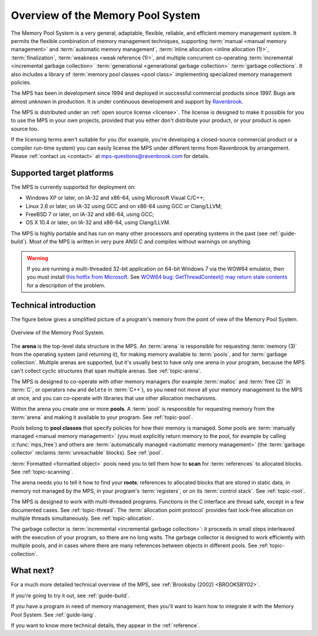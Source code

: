 .. index::
   single: Memory Pool System; overview
   single: Ravenbrook Limited
   single: license; commercial terms

.. _guide-overview:

Overview of the Memory Pool System
==================================

The Memory Pool System is a very general, adaptable, flexible,
reliable, and efficient memory management system. It permits the
flexible combination of memory management techniques, supporting
:term:`manual <manual memory management>` and :term:`automatic memory
management`, :term:`inline allocation <inline allocation (1)>`,
:term:`finalization`, :term:`weakness <weak reference (1)>`, and
multiple concurrent co-operating :term:`incremental <incremental
garbage collection>` :term:`generational <generational garbage
collection>` :term:`garbage collections`. It also
includes a library of :term:`memory pool classes <pool class>`
implementing specialized memory management policies.

The MPS has been in development since 1994 and deployed in successful
commercial products since 1997. Bugs are almost unknown in production.
It is under continuous development and support by `Ravenbrook
<http://www.ravenbrook.com>`_.

The MPS is distributed under an :ref:`open source license
<license>`. The license is designed to make it possible for you to use
the MPS in your own projects, provided that you either don't
distribute your product, or your product is open source too.

If the licensing terms aren't suitable for you (for example, you're
developing a closed-source commercial product or a compiler run-time
system) you can easily license the MPS under different terms from
Ravenbrook by arrangement. Please :ref:`contact us <contact>` at
`mps-questions@ravenbrook.com <mailto:mps-questions@ravenbrook.com>`_
for details.

.. comment: Keep this section synchronized with readme.txt

.. index::
   single: Memory Pool System; supported target platforms
   single: platforms; supported

Supported target platforms
--------------------------

The MPS is currently supported for deployment on:

- Windows XP or later, on IA-32 and x86-64, using Microsoft Visual C/C++;

- Linux 2.6 or later, on IA-32 using GCC and on x86-64 using GCC or
  Clang/LLVM;

- FreeBSD 7 or later, on IA-32 and x86-64, using GCC;

- OS X 10.4 or later, on IA-32 and x86-64, using Clang/LLVM.

The MPS is highly portable and has run on many other processors and
operating systems in the past (see :ref:`guide-build`). Most of the
MPS is written in very pure ANSI C and compiles without warnings on
anything.

.. warning::

    If you are running a multi-threaded 32-bit application on 64-bit
    Windows 7 via the WOW64 emulator, then you must install `this
    hotfix from Microsoft
    <http://support.microsoft.com/kb/2864432/en-us>`_. See `WOW64 bug:
    GetThreadContext() may return stale contents
    <http://zachsaw.blogspot.co.uk/2010/11/wow64-bug-getthreadcontext-may-return.html>`_
    for a description of the problem.


.. index::
   single: Memory Pool System; technical introduction

Technical introduction
----------------------

The figure below gives a simplified picture of a program's memory from
the point of view of the Memory Pool System.

.. figure:: ../diagrams/overview.svg
    :align: center
    :alt: Diagram: Overview of the Memory Pool System.

    Overview of the Memory Pool System.

The **arena** is the top-level data structure in the MPS. An
:term:`arena` is responsible for requesting :term:`memory (3)` from
the operating system (and returning it), for making memory available
to :term:`pools`, and for :term:`garbage collection`. Multiple
arenas are supported, but it's usually best to have only one arena in
your program, because the MPS can't collect cyclic structures that
span multiple arenas. See :ref:`topic-arena`.

The MPS is designed to co-operate with other memory managers (for
example :term:`malloc` and :term:`free (2)` in :term:`C`, or operators
``new`` and ``delete`` in :term:`C++`), so you need not move all your
memory management to the MPS at once, and you can co-operate with
libraries that use other allocation mechanisms.

Within the arena you create one or more **pools**. A :term:`pool` is
responsible for requesting memory from the :term:`arena` and making it
available to your program. See :ref:`topic-pool`.

Pools belong to **pool classes** that specify policies for how their
memory is managed. Some pools are :term:`manually managed <manual
memory management>` (you must explicitly return memory to the pool,
for example by calling :c:func:`mps_free`) and others are
:term:`automatically managed <automatic memory management>` (the
:term:`garbage collector` reclaims :term:`unreachable` blocks). See
:ref:`pool`.

:term:`Formatted <formatted object>` pools need you to tell them how to
**scan** for :term:`references` to allocated blocks. See
:ref:`topic-scanning`.

The arena needs you to tell it how to find your **roots**: references
to allocated blocks that are stored in static data, in memory not
managed by the MPS, in your program's :term:`registers`, or on its
:term:`control stack`. See :ref:`topic-root`.

The MPS is designed to work with multi-threaded programs. Functions in
the C interface are thread safe, except in a few documented cases. See
:ref:`topic-thread`. The :term:`allocation point protocol` provides
fast lock-free allocation on multiple threads simultaneously. See
:ref:`topic-allocation`.

The garbage collector is :term:`incremental <incremental garbage
collection>`: it proceeds in small steps interleaved with the
execution of your program, so there are no long waits. The garbage
collector is designed to work efficiently with multiple pools, and
in cases where there are many references between objects in different
pools. See :ref:`topic-collection`.



What next?
----------

For a much more detailed technical overview of the MPS, see
:ref:`Brooksby (2002) <BROOKSBY02>`.

If you're going to try it out, see :ref:`guide-build`.

If you have a program in need of memory management, then you'll want
to learn how to integrate it with the Memory Pool System. See
:ref:`guide-lang`.

If you want to know more technical details, they appear in the
:ref:`reference`.
